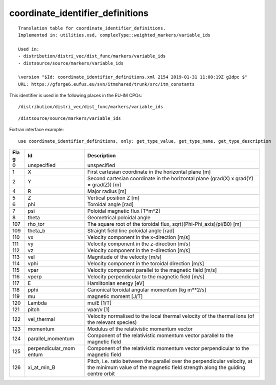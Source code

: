 .. _itm_enum_types__coordinate_identifier_definitions:

coordinate_identifier_definitions
=================================

::


   Translation table for coordinate_identifier_definitions.
   Implemented in: utilities.xsd, complexType::weighted_markers/variable_ids

   Used in:
   - distribution/distri_vec/dist_func/markers/variable_ids
   - distsource/source/markers/variable_ids

   \version "$Id: coordinate_identifier_definitions.xml 2154 2019-01-31 11:00:19Z g2dpc $"
   URL: https://gforge6.eufus.eu/svn/itmshared/trunk/src/itm_constants
       

This identifier is used in the following places in the EU-IM CPOs:

::

   /distribution/distri_vec/dist_func/markers/variable_ids

::

   /distsource/source/markers/variable_ids

Fortran interface example:

::

    use coordinate_identifier_definitions, only: get_type_value, get_type_name, get_type_description

+-----+-------------------+-------------------------------------------+
| Fla | Id                | Description                               |
| g   |                   |                                           |
+=====+===================+===========================================+
| 0   | unspecified       | unspecified                               |
+-----+-------------------+-------------------------------------------+
| 1   | X                 | First cartesian coordinate in the         |
|     |                   | horizontal plane [m]                      |
+-----+-------------------+-------------------------------------------+
| 2   | Y                 | Second cartesian coordinate in the        |
|     |                   | horizontal plane (grad(X) x grad(Y) =     |
|     |                   | grad(Z)) [m]                              |
+-----+-------------------+-------------------------------------------+
| 4   | R                 | Major radius [m]                          |
+-----+-------------------+-------------------------------------------+
| 5   | Z                 | Vertical position Z [m]                   |
+-----+-------------------+-------------------------------------------+
| 6   | phi               | Toroidal angle [rad]                      |
+-----+-------------------+-------------------------------------------+
| 7   | psi               | Poloidal magnetic flux [T*m^2]            |
+-----+-------------------+-------------------------------------------+
| 8   | theta             | Geometrical poloidal angle                |
+-----+-------------------+-------------------------------------------+
| 107 | rho_tor           | The square root of the toroidal flux,     |
|     |                   | sqrt((Phi-Phi_axis)/pi/B0) [m]            |
+-----+-------------------+-------------------------------------------+
| 109 | theta_b           | Straight field line poloidal angle [rad]  |
+-----+-------------------+-------------------------------------------+
| 110 | vx                | Velocity component in the x-direction     |
|     |                   | [m/s]                                     |
+-----+-------------------+-------------------------------------------+
| 111 | vy                | Velocity component in the z-direction     |
|     |                   | [m/s]                                     |
+-----+-------------------+-------------------------------------------+
| 112 | vz                | Velocity component in the z-direction     |
|     |                   | [m/s]                                     |
+-----+-------------------+-------------------------------------------+
| 113 | vel               | Magnitude of the velocity [m/s]           |
+-----+-------------------+-------------------------------------------+
| 114 | vphi              | Velocity component in the toroidal        |
|     |                   | direction [m/s]                           |
+-----+-------------------+-------------------------------------------+
| 115 | vpar              | Velocity component parallel to the        |
|     |                   | magnetic field [m/s]                      |
+-----+-------------------+-------------------------------------------+
| 116 | vperp             | Velocity perpendicular to the magnetic    |
|     |                   | field [m/s]                               |
+-----+-------------------+-------------------------------------------+
| 117 | E                 | Hamiltonian energy [eV]                   |
+-----+-------------------+-------------------------------------------+
| 118 | pphi              | Canonical toroidal angular momentum [kg   |
|     |                   | m**2/s]                                   |
+-----+-------------------+-------------------------------------------+
| 119 | mu                | magnetic moment [J/T]                     |
+-----+-------------------+-------------------------------------------+
| 120 | Lambda            | mu/E [1/T]                                |
+-----+-------------------+-------------------------------------------+
| 121 | pitch             | vpar/v [1]                                |
+-----+-------------------+-------------------------------------------+
| 122 | vel_thermal       | Velocity normalised to the local thermal  |
|     |                   | velocity of the thermal ions (of the      |
|     |                   | relevant species)                         |
+-----+-------------------+-------------------------------------------+
| 123 | momentum          | Modulus of the relativistic momentum      |
|     |                   | vector                                    |
+-----+-------------------+-------------------------------------------+
| 124 | parallel_momentum | Component of the relativistic momentum    |
|     |                   | vector parallel to the magnetic field     |
+-----+-------------------+-------------------------------------------+
| 125 | perpendicular_mom | Component of the relativistic momentum    |
|     | entum             | vector perpendicular to the magnetic      |
|     |                   | field                                     |
+-----+-------------------+-------------------------------------------+
| 126 | xi_at_min_B       | Pitch, i.e. ratio between the parallel    |
|     |                   | over the perpendicular velocity, at the   |
|     |                   | minimum value of the magnetic field       |
|     |                   | strength along the guiding centre orbit   |
+-----+-------------------+-------------------------------------------+
